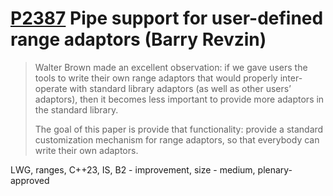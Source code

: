 * [[https://wg21.link/p2387][P2387]] Pipe support for user-defined range adaptors (Barry Revzin)
:PROPERTIES:
:CUSTOM_ID: p2387-pipe-support-for-user-defined-range-adaptors-barry-revzin
:END:
#+begin_quote
Walter Brown made an excellent observation: if we gave users the tools to write their own range adaptors that would properly inter-operate with standard library adaptors (as well as other users’ adaptors), then it becomes less important to provide more adaptors in the standard library.

The goal of this paper is provide that functionality: provide a standard customization mechanism for range adaptors, so that everybody can write their own adaptors.
#+end_quote

LWG, ranges, C++23, IS, B2 - improvement, size - medium, plenary-approved
